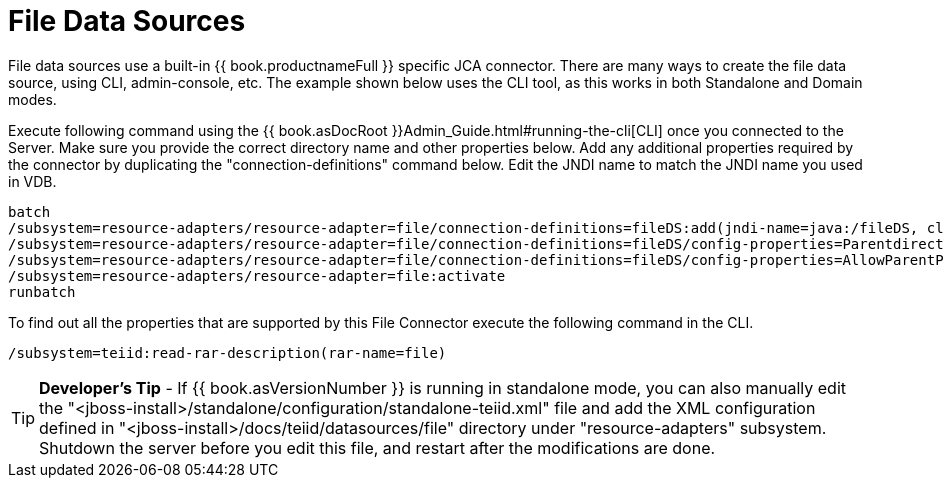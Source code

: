 
= File Data Sources

File data sources use a built-in {{ book.productnameFull }} specific JCA connector. There are many ways to create the file data source, using CLI, admin-console, etc. The example shown below uses the CLI tool, as this works in both Standalone and Domain modes.

Execute following command using the {{ book.asDocRoot }}Admin_Guide.html#running-the-cli[CLI] once you connected to the Server. Make sure you provide the correct directory name and other properties below. Add any additional properties required by the connector by duplicating the "connection-definitions" command below. Edit the JNDI name to match the JNDI name you used in VDB.

[source,java]
----
batch
/subsystem=resource-adapters/resource-adapter=file/connection-definitions=fileDS:add(jndi-name=java:/fileDS, class-name=org.teiid.resource.adapter.file.FileManagedConnectionFactory, enabled=true, use-java-context=true)
/subsystem=resource-adapters/resource-adapter=file/connection-definitions=fileDS/config-properties=Parentdirectory:add(value=/home/rareddy/testing/)
/subsystem=resource-adapters/resource-adapter=file/connection-definitions=fileDS/config-properties=AllowParentPaths:add(value=true)
/subsystem=resource-adapters/resource-adapter=file:activate
runbatch
----

To find out all the properties that are supported by this File Connector execute the following command in the CLI.

[source,java]
----
/subsystem=teiid:read-rar-description(rar-name=file)
----

TIP: *Developer’s Tip* - If {{ book.asVersionNumber }} is running in standalone mode, you can also manually edit the  "<jboss-install>/standalone/configuration/standalone-teiid.xml" file and add the XML configuration defined in "<jboss-install>/docs/teiid/datasources/file" directory under "resource-adapters" subsystem. Shutdown the server before you edit this file, and restart after the modifications are done.

